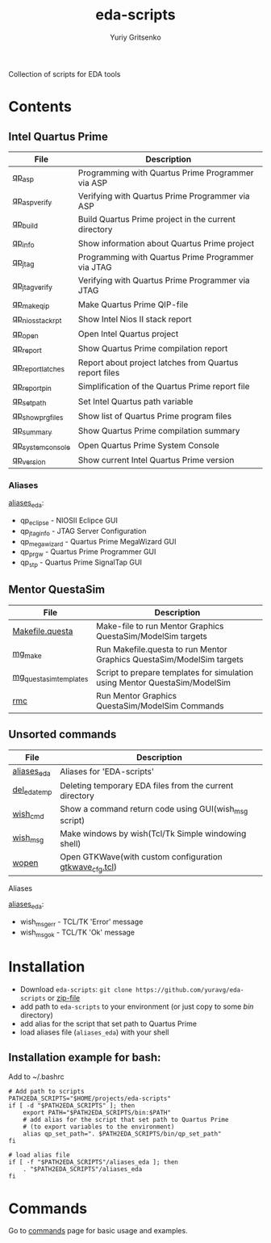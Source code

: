 #+title: eda-scripts
#+author: Yuriy Gritsenko
#+link: https://github.com/yuravg/eda-scripts

Collection of scripts for EDA tools

* Contents

** Intel Quartus Prime
|-------------------+--------------------------------------------------------|
| File              | Description                                            |
|-------------------+--------------------------------------------------------|
| [[file:bin/qp_asp_verify][qp_asp]]            | Programming with Quartus Prime Programmer via ASP      |
| [[file:bin/qp_asp_verify][qp_asp_verify]]     | Verifying with Quartus Prime Programmer via ASP        |
| [[file:bin/qp_build][qp_build]]          | Build Quartus Prime project in the current directory   |
| [[file:bin/qp_info][qp_info]]           | Show information about Quartus Prime project           |
| [[file:bin/qp_jtag][qp_jtag]]           | Programming with Quartus Prime Programmer via JTAG     |
| [[file:bin/qp_jtag_verify][qp_jtag_verify]]    | Verifying with Quartus Prime Programmer via JTAG       |
| [[file:bin/qp_make_qip][qp_make_qip]]       | Make Quartus Prime QIP-file                            |
| [[file:bin/qp_nios_stack_rpt][qp_nios_stack_rpt]] | Show Intel Nios II stack report                        |
| [[file:bin/qp_open][qp_open]]           | Open Intel Quartus project                             |
| [[file:bin/qp_report][qp_report]]         | Show Quartus Prime compilation report                  |
| [[file:bin/qp_report_latches][qp_report_latches]] | Report about project latches from Quartus report files |
| [[file:bin/qp_report_pin][qp_report_pin]]     | Simplification of the Quartus Prime report file        |
| [[file:bin/qp_set_path][qp_set_path]]       | Set Intel Quartus path variable                        |
| [[file:bin/qp_show_prg_files][qp_show_prg_files]] | Show list of Quartus Prime program files               |
| [[file:bin/qp_summary][qp_summary]]        | Show Quartus Prime compilation summary                 |
| [[file:bin/qp_system_console][qp_system_console]] | Open Quartus Prime System Console                      |
| [[file:bin/qp_version][qp_version]]        | Show current Intel Quartus Prime version               |
|-------------------+--------------------------------------------------------|

*** Aliases
[[file:aliases_eda][aliases_eda]]:
- qp_eclipse - NIOSII Eclipce GUI
- qp_jtag_info - JTAG Server Configuration
- qp_megawizard - Quartus Prime MegaWizard GUI
- qp_prgw - Quartus Prime Programmer GUI
- qp_stp - Quartus Prime SignalTap GUI

** Mentor QuestaSim
|------------------------+----------------------------------------------------------------------------|
| File                   | Description                                                                |
|------------------------+----------------------------------------------------------------------------|
| [[file:bin/Makefile.questa][Makefile.questa]]        | Make-file to run Mentor Graphics QuestaSim/ModelSim targets                |
| [[file:bin/mg_make][mg_make]]                | Run Makefile.questa to run Mentor Graphics QuestaSim/ModelSim targets      |
| [[file:bin/mg_questasim_templates][mg_questasim_templates]] | Script to prepare templates for simulation using Mentor QuestaSim/ModelSim |
| [[file:bin/rmc][rmc]]                    | Run Mentor Graphics QuestaSim/ModelSim Commands                            |
|------------------------+----------------------------------------------------------------------------|

** Unsorted commands
|--------------+---------------------------------------------------------|
| File         | Description                                             |
|--------------+---------------------------------------------------------|
| [[file:aliases_eda][aliases_eda]]  | Aliases for 'EDA-scripts'                               |
| [[file:bin/del_eda_temp][del_eda_temp]] | Deleting temporary EDA files from the current directory |
| [[file:bin/wish_cmd][wish_cmd]]     | Show a command return code using GUI(wish_msg script)   |
| [[file:bin/wish_msg][wish_msg]]     | Make windows by wish(Tcl/Tk Simple windowing shell)     |
| [[file:bin/wopen][wopen]]        | Open GTKWave(with custom configuration [[file:bin/gtkwave_cfg.tcl][gtkwave_cfg.tcl]]) |
|--------------+---------------------------------------------------------|

**** Aliases
[[file:aliases_eda][aliases_eda]]:
- wish_msg_err - TCL/TK 'Error' message
- wish_msg_ok - TCL/TK 'Ok' message

* Installation

- Download =eda-scripts=: =git clone https://github.com/yuravg/eda-scripts= or [[https://github.com/yuravg/eda-scripts/archive/master.zip][zip-file]]
- add path to =eda-scripts= to your environment (or just copy to some /bin/ directory)
- add alias for the script that set path to Quartus Prime
- load aliases file (=aliases_eda=) with your shell

** Installation example for bash:

Add to ~/.bashrc
#+begin_src shell-script
# Add path to scripts
PATH2EDA_SCRIPTS="$HOME/projects/eda-scripts"
if [ -d "$PATH2EDA_SCRIPTS" ]; then
    export PATH="$PATH2EDA_SCRIPTS/bin:$PATH"
    # add alias for the script that set path to Quartus Prime
    # (to export variables to the environment)
    alias qp_set_path=". $PATH2EDA_SCRIPTS/bin/qp_set_path"
fi

# load alias file
if [ -f "$PATH2EDA_SCRIPTS"/aliases_eda ]; then
    . "$PATH2EDA_SCRIPTS"/aliases_eda
fi
#+end_src

* Commands

Go to [[file:commands.org][commands]] page for basic usage and examples.
